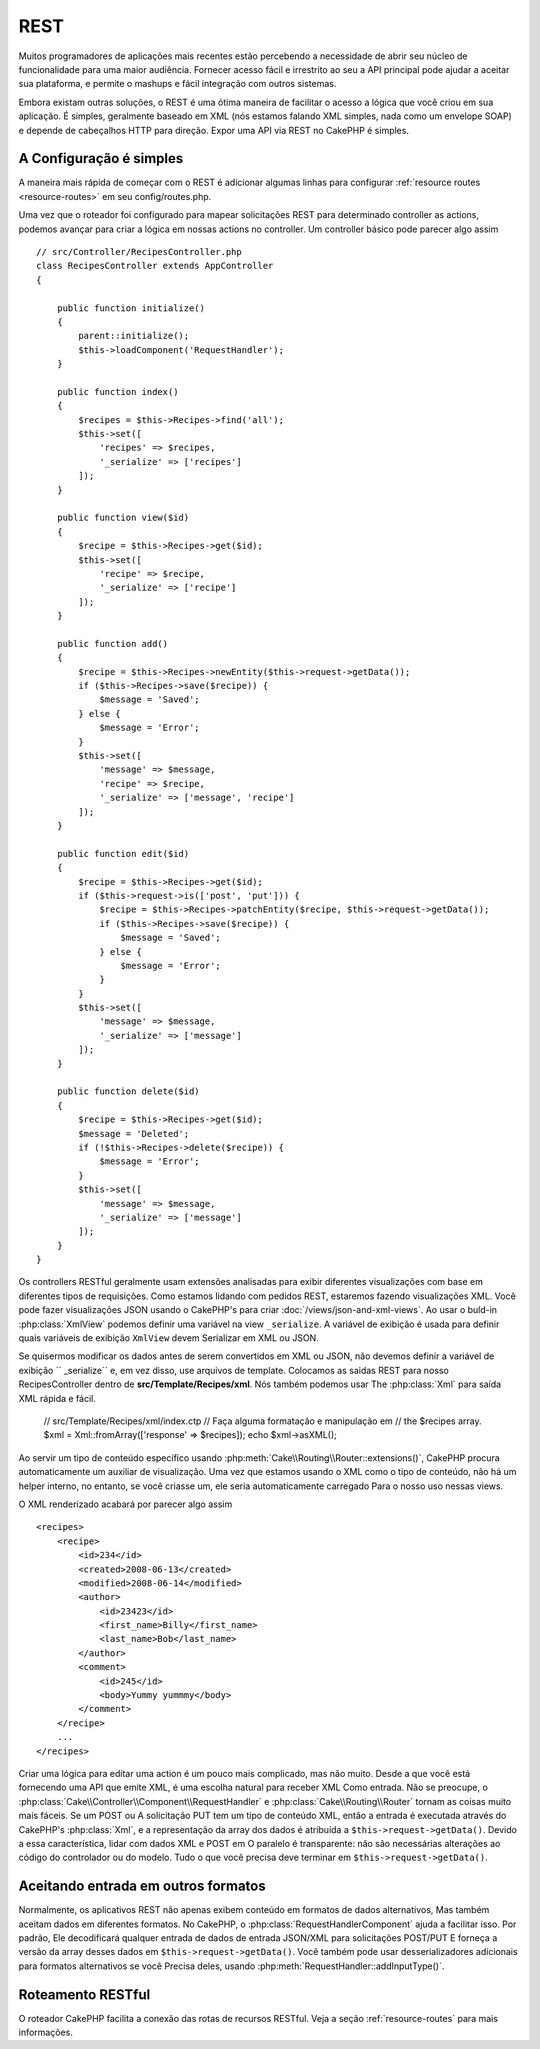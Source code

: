 REST
####

Muitos programadores de aplicações mais recentes estão percebendo a necessidade de abrir seu núcleo
de funcionalidade para uma maior audiência. Fornecer acesso fácil e irrestrito ao seu
a API principal pode ajudar a aceitar sua plataforma, e permite o mashups e fácil
integração com outros sistemas.

Embora existam outras soluções, o REST é uma ótima maneira de facilitar o acesso
a lógica que você criou em sua aplicação. É simples, geralmente baseado em XML (nós estamos
falando XML simples, nada como um envelope SOAP) e depende de cabeçalhos HTTP
para direção. Expor uma API via REST no CakePHP é simples.


A Configuração é simples
========================

A maneira mais rápida de começar com o REST é adicionar algumas linhas para configurar
:ref:`resource routes <resource-routes>` em seu config/routes.php.

Uma vez que o roteador foi configurado para mapear solicitações REST para determinado controller
as actions, podemos avançar para criar a lógica em nossas actions no controller. Um controller básico pode parecer algo assim ::

    // src/Controller/RecipesController.php
    class RecipesController extends AppController
    {

        public function initialize()
        {
            parent::initialize();
            $this->loadComponent('RequestHandler');
        }

        public function index()
        {
            $recipes = $this->Recipes->find('all');
            $this->set([
                'recipes' => $recipes,
                '_serialize' => ['recipes']
            ]);
        }

        public function view($id)
        {
            $recipe = $this->Recipes->get($id);
            $this->set([
                'recipe' => $recipe,
                '_serialize' => ['recipe']
            ]);
        }

        public function add()
        {
            $recipe = $this->Recipes->newEntity($this->request->getData());
            if ($this->Recipes->save($recipe)) {
                $message = 'Saved';
            } else {
                $message = 'Error';
            }
            $this->set([
                'message' => $message,
                'recipe' => $recipe,
                '_serialize' => ['message', 'recipe']
            ]);
        }

        public function edit($id)
        {
            $recipe = $this->Recipes->get($id);
            if ($this->request->is(['post', 'put'])) {
                $recipe = $this->Recipes->patchEntity($recipe, $this->request->getData());
                if ($this->Recipes->save($recipe)) {
                    $message = 'Saved';
                } else {
                    $message = 'Error';
                }
            }
            $this->set([
                'message' => $message,
                '_serialize' => ['message']
            ]);
        }

        public function delete($id)
        {
            $recipe = $this->Recipes->get($id);
            $message = 'Deleted';
            if (!$this->Recipes->delete($recipe)) {
                $message = 'Error';
            }
            $this->set([
                'message' => $message,
                '_serialize' => ['message']
            ]);
        }
    }

Os controllers RESTful geralmente usam extensões analisadas para exibir diferentes visualizações
com base em diferentes tipos de requisições. Como estamos lidando com pedidos REST, estaremos fazendo visualizações XML. 
Você pode fazer visualizações JSON usando o CakePHP's para criar :doc:`/views/json-and-xml-views`. Ao usar o buld-in
:php:class:`XmlView` podemos definir uma variável na view ``_serialize``. A variável de exibição é usada para definir 
quais variáveis de exibição ``XmlView`` devem Serializar em XML ou JSON.


Se quisermos modificar os dados antes de serem convertidos em XML ou JSON, não devemos
definir a variável de exibição `` _serialize`` e, em vez disso, use arquivos de template. Colocamos
as saidas REST para nosso RecipesController dentro de **src/Template/Recipes/xml**. Nós também podemos usar
The :php:class:`Xml` para saída XML rápida e fácil.

    // src/Template/Recipes/xml/index.ctp
    // Faça alguma formatação e manipulação em
    // the $recipes array.
    $xml = Xml::fromArray(['response' => $recipes]);
    echo $xml->asXML();

Ao servir um tipo de conteúdo específico usando :php:meth:`Cake\\Routing\\Router::extensions()`,
CakePHP procura automaticamente um auxiliar de visualização.
Uma vez que estamos usando o XML como o tipo de conteúdo, não há um helper interno,
no entanto, se você criasse um, ele seria automaticamente carregado
Para o nosso uso nessas views.

O XML renderizado acabará por parecer algo assim ::

    <recipes>
        <recipe>
            <id>234</id>
            <created>2008-06-13</created>
            <modified>2008-06-14</modified>
            <author>
                <id>23423</id>
                <first_name>Billy</first_name>
                <last_name>Bob</last_name>
            </author>
            <comment>
                <id>245</id>
                <body>Yummy yummmy</body>
            </comment>
        </recipe>
        ...
    </recipes>

Criar uma lógica para editar uma action é um pouco mais complicado, mas não muito. Desde a
que você está fornecendo uma API que emite XML, é uma escolha natural para receber XML
Como entrada. Não se preocupe, o
:php:class:`Cake\\Controller\\Component\\RequestHandler` e
:php:class:`Cake\\Routing\\Router` tornam as coisas muito mais fáceis. Se um POST ou
A solicitação PUT tem um tipo de conteúdo XML, então a entrada é executada através do CakePHP's
:php:class:`Xml`, e a representação da array dos dados é atribuída a
``$this->request->getData()``. Devido a essa característica, lidar com dados XML e POST em
O paralelo é transparente: não são necessárias alterações ao código do controlador ou do modelo.
Tudo o que você precisa deve terminar em ``$this->request->getData()``.


Aceitando entrada em outros formatos
====================================

Normalmente, os aplicativos REST não apenas exibem conteúdo em formatos de dados alternativos,
Mas também aceitam dados em diferentes formatos. No CakePHP, o
:php:class:`RequestHandlerComponent` ajuda a facilitar isso. Por padrão,
Ele decodificará qualquer entrada de dados de entrada JSON/XML para solicitações POST/PUT
E forneça a versão da array desses dados em ``$this->request->getData()``.
Você também pode usar desserializadores adicionais para formatos alternativos se você
Precisa deles, usando :php:meth:`RequestHandler::addInputType()`.


Roteamento RESTful
==================

O roteador CakePHP facilita a conexão das rotas de recursos RESTful. Veja a seção :ref:`resource-routes`  para mais informações.

.. meta::
    :title lang=en: REST
    :keywords lang=en: application programmers,default routes,core functionality,result format,mashups,recipe database,request method,easy access,config,soap,recipes,logic,audience,cakephp,running,api

